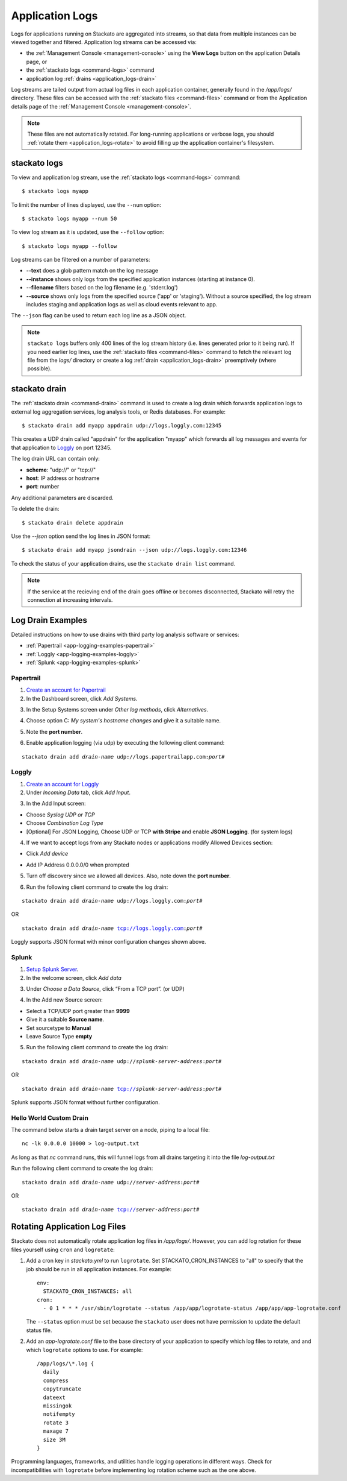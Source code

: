 .. index:: Application Logging

.. _application_logs:

Application Logs
================

Logs for applications running on Stackato are aggregated into streams,
so that data from multiple instances can be viewed together and
filtered. Application log streams can be accessed via:

* the :ref:`Management Console <management-console>` using the **View
  Logs** button on the application Details page, or 

* the :ref:`stackato logs <command-logs>` command

* application log :ref:`drains <application_logs-drain>`

Log streams are tailed output from actual log files in each application
container, generally found in the */app/logs/* directory. These files
can be accessed with the :ref:`stackato files <command-files>` command or
from the Application details page of the :ref:`Management Console
<management-console>`.

.. note::
  These files are not automatically rotated. For long-running
  applications or verbose logs, you should :ref:`rotate them
  <application_logs-rotate>` to avoid filling up the application
  container's filesystem.

stackato logs
-------------

To view and application log stream, use the :ref:`stackato logs
<command-logs>` command::

    $ stackato logs myapp

To limit the number of lines displayed, use the ``--num`` option::

    $ stackato logs myapp --num 50

To view log stream as it is updated, use the ``--follow`` option::

    $ stackato logs myapp --follow

Log streams can be filtered on a number of parameters:

* **--text** does a glob pattern match on the log message

* **--instance** shows only logs from the specified application instances (starting at instance 0).

* **--filename** filters based on the log filename (e.g. 'stderr.log')

* **--source** shows only logs from the specified source ('app' or 'staging'). Without a source specified, the log stream includes staging and application logs as well as cloud events relevant to app.

The ``--json`` flag can be used to return each log line as a JSON object.


.. note::
    ``stackato logs`` buffers only 400 lines of the log stream history
    (i.e. lines generated prior to it being run). If you need earlier
    log lines, use the :ref:`stackato files <command-files>` command to
    fetch the relevant log file from the *logs/* directory or create a
    log :ref:`drain <application_logs-drain>` preemptively (where
    possible).

.. _application_logs-drain:

stackato drain
--------------

The :ref:`stackato drain <command-drain>` command is used to create a
log drain which forwards application logs to external log aggregation
services, log analysis tools, or Redis databases. For example::

  $ stackato drain add myapp appdrain udp://logs.loggly.com:12345 

This creates a UDP drain called "appdrain" for the application "myapp"
which forwards all log messages and events for that application to
`Loggly <http://loggly.com/>`_ on port 12345.

The log drain URL can contain only:

* **scheme**: "udp://" or "tcp://"
* **host**: IP address or hostname
* **port**: number

Any additional parameters are discarded.

To delete the drain::

  $ stackato drain delete appdrain
  
Use the `--json` option send the log lines in JSON format::

  $ stackato drain add myapp jsondrain --json udp://logs.loggly.com:12346
  
To check the status of your application drains, use the ``stackato drain
list`` command.
  
.. note::

  If the service at the recieving end of the drain goes offline or
  becomes disconnected, Stackato will retry the connection at increasing
  intervals.

.. _app-logging-examples:

Log Drain Examples
------------------

Detailed instructions on how to use drains with third party log analysis
software or services:

* :ref:`Papertrail <app-logging-examples-papertrail>`
* :ref:`Loggly <app-logging-examples-loggly>`
* :ref:`Splunk <app-logging-examples-splunk>`

.. _app-logging-examples-papertrail:

Papertrail
^^^^^^^^^^

1. `Create an account for Papertrail <https://papertrailapp.com/plans>`_

2. In the Dashboard screen, click *Add Systems*.

.. image:: ../images/ppt1.png
    :class: shadow

3. In the Setup Systems screen under *Other log methods*, click *Alternatives*.

.. image:: ../images/ppt2.png
    :class: shadow

4. Choose option C: *My system's hostname changes* and give it a suitable name.

.. image:: ../images/ppt3.png
    :class: shadow

5. Note the **port number**. 

.. image:: ../images/ppt4.png
    :class: shadow

6. Enable application logging (via udp) by executing the following client command:

.. parsed-literal::

    stackato drain add *drain-name* udp://logs.papertrailapp.com:*port#*

.. _app-logging-examples-loggly:

Loggly
^^^^^^

1. `Create an account for Loggly <https://app.loggly.com/pricing>`_

2. Under *Incoming Data* tab, click *Add Input*.

.. image:: ../images/loggly1.png
    :class: shadow

3. In the Add Input screen:

* Choose *Syslog UDP or TCP*
* Choose *Combination Log Type*
* [Optional] For JSON Logging, Choose UDP or TCP **with Stripe** and enable **JSON Logging**. (for system logs)

.. image:: ../images/loggly2.png
    :class: shadow

4. If we want to accept logs from any Stackato nodes or applications modify Allowed Devices section:

* Click *Add device*

.. image:: ../images/loggly3.png
    :class: shadow

* Add IP Address 0.0.0.0/0 when prompted 

.. image:: ../images/loggly4.png
    :class: shadow

5. Turn off discovery since we allowed all devices. Also, note down the **port number**.

.. image:: ../images/loggly5.png
    :class: shadow

6. Run the following client command to create the log drain:

.. parsed-literal::

    stackato drain add *drain-name* udp://logs.loggly.com:*port#*

OR

.. parsed-literal::

    stackato drain add *drain-name* tcp://logs.loggly.com:*port#*

Loggly supports JSON format with minor configuration changes shown above.

.. _app-logging-examples-splunk:

Splunk
^^^^^^

1. `Setup Splunk Server <http://www.splunk.com/download>`_.

2. In the welcome screen, click *Add data*

.. image:: ../images/splunk1.png
    :class: shadow

3. Under *Choose a Data Source*, click “From a TCP port”. (or UDP)

.. image:: ../images/splunk2.png
    :class: shadow

4. In the Add new Source screen:

* Select a TCP/UDP port greater than **9999**
* Give it a suitable **Source name**.
* Set sourcetype to **Manual**
* Leave Source Type **empty**

.. image:: ../images/splunk3.png
    :class: shadow

5. Run the following client command to create the log drain:

.. parsed-literal::

    stackato drain add *drain-name* udp://*splunk-server-address*:*port#*

OR

.. parsed-literal::

    stackato drain add *drain-name* tcp://*splunk-server-address*:*port#*

Splunk supports JSON format without further configuration.


Hello World Custom Drain
^^^^^^^^^^^^^^^^^^^^^^^^

The command below starts a drain target server on a node, piping to a local file::

    nc -lk 0.0.0.0 10000 > log-output.txt

As long as that `nc` command runs, this will funnel logs from all drains targeting 
it into the file *log-output.txt*

Run the following client command to create the log drain:

.. parsed-literal::

    stackato drain add *drain-name* udp://*server-address*:*port#*

OR

.. parsed-literal::

    stackato drain add *drain-name* tcp://*server-address*:*port#*



.. _application_logs-rotate:

Rotating Application Log Files
------------------------------

Stackato does not automatically rotate application log files in
*/app/logs/*. However, you can add log rotation for these files yourself
using ``cron`` and ``logrotate``:

1. Add a cron key in *stackato.yml* to run ``logrotate``. Set
   STACKATO_CRON_INSTANCES to "all" to specify that the job should
   be run in all application instances. For example::

    env:
      STACKATO_CRON_INSTANCES: all
    cron:
      - 0 1 * * * /usr/sbin/logrotate --status /app/app/logrotate-status /app/app/app-logrotate.conf
      
   The ``--status`` option must be set because the ``stackato`` user
   does not have permission to update the default status file.

2. Add an *app-logrotate.conf* file to the base directory of your
   application to specify which log files to rotate, and and which
   ``logrotate`` options to use. For example::

    /app/logs/\*.log {
      daily
      compress
      copytruncate
      dateext
      missingok
      notifempty
      rotate 3
      maxage 7
      size 3M
    }
  
Programming languages, frameworks, and utilities handle logging
operations in different ways. Check for incompatibilities with
``logrotate`` before implementing log rotation scheme such as the one
above.



